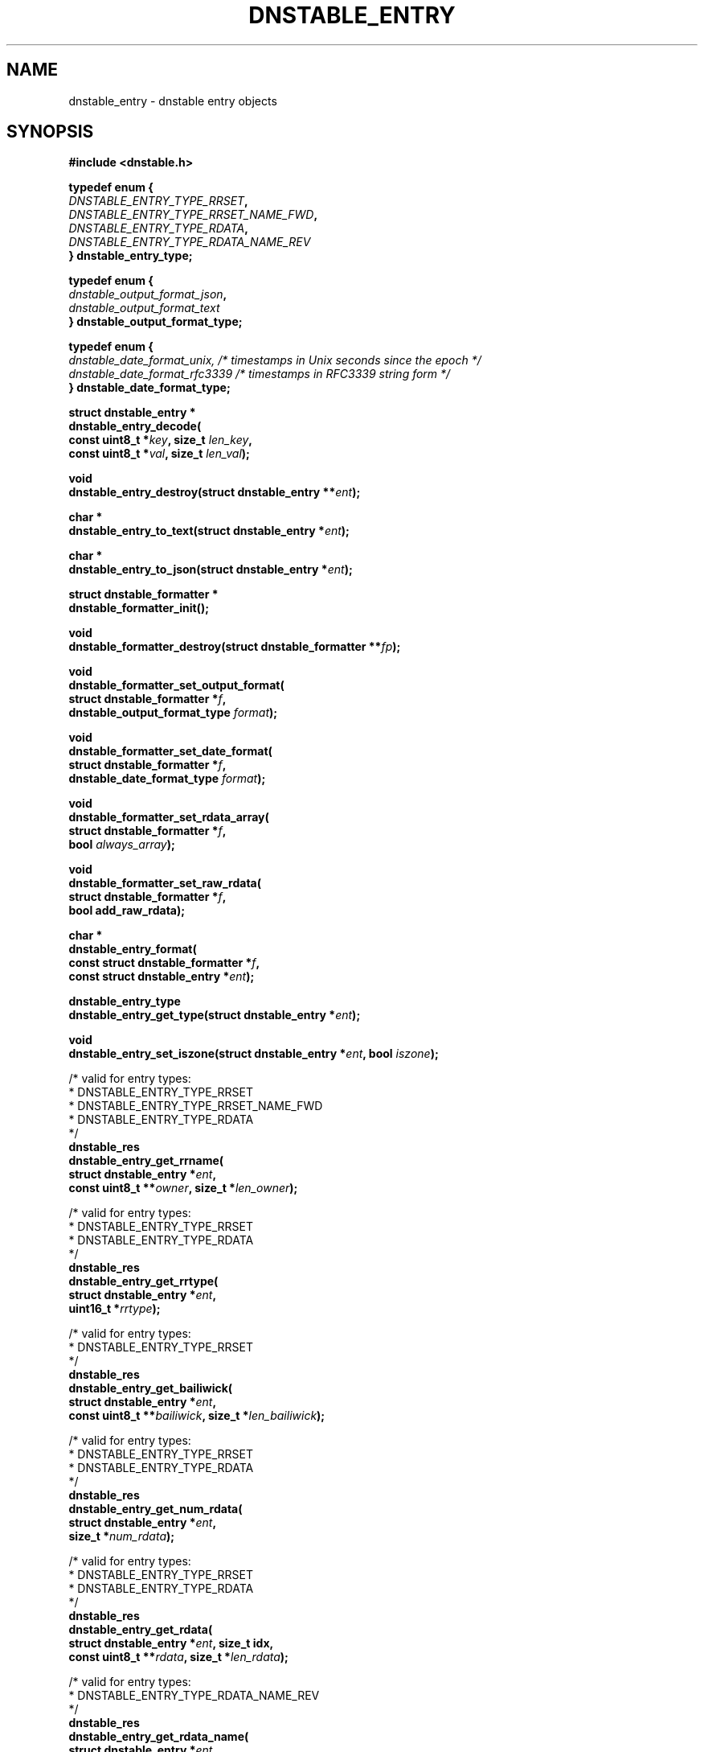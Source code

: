 '\" t
.\"     Title: dnstable_entry
.\"    Author: [FIXME: author] [see http://docbook.sf.net/el/author]
.\" Generator: DocBook XSL Stylesheets v1.79.1 <http://docbook.sf.net/>
.\"      Date: 05/11/2020
.\"    Manual: \ \&
.\"    Source: \ \&
.\"  Language: English
.\"
.TH "DNSTABLE_ENTRY" "3" "05/11/2020" "\ \&" "\ \&"
.\" -----------------------------------------------------------------
.\" * Define some portability stuff
.\" -----------------------------------------------------------------
.\" ~~~~~~~~~~~~~~~~~~~~~~~~~~~~~~~~~~~~~~~~~~~~~~~~~~~~~~~~~~~~~~~~~
.\" http://bugs.debian.org/507673
.\" http://lists.gnu.org/archive/html/groff/2009-02/msg00013.html
.\" ~~~~~~~~~~~~~~~~~~~~~~~~~~~~~~~~~~~~~~~~~~~~~~~~~~~~~~~~~~~~~~~~~
.ie \n(.g .ds Aq \(aq
.el       .ds Aq '
.\" -----------------------------------------------------------------
.\" * set default formatting
.\" -----------------------------------------------------------------
.\" disable hyphenation
.nh
.\" disable justification (adjust text to left margin only)
.ad l
.\" -----------------------------------------------------------------
.\" * MAIN CONTENT STARTS HERE *
.\" -----------------------------------------------------------------
.SH "NAME"
dnstable_entry \- dnstable entry objects
.SH "SYNOPSIS"
.sp
\fB#include <dnstable\&.h>\fR
.sp
.nf
\fBtypedef enum {
    \fR\fB\fIDNSTABLE_ENTRY_TYPE_RRSET\fR\fR\fB,
    \fR\fB\fIDNSTABLE_ENTRY_TYPE_RRSET_NAME_FWD\fR\fR\fB,
    \fR\fB\fIDNSTABLE_ENTRY_TYPE_RDATA\fR\fR\fB,
    \fR\fB\fIDNSTABLE_ENTRY_TYPE_RDATA_NAME_REV\fR\fR\fB
} dnstable_entry_type;\fR
.fi
.sp
.nf
\fBtypedef enum {
    \fR\fB\fIdnstable_output_format_json\fR\fR\fB,
    \fR\fB\fIdnstable_output_format_text\fR\fR\fB
} dnstable_output_format_type;\fR
.fi
.sp
.nf
\fBtypedef enum {
    \fR\fB\fIdnstable_date_format_unix, /* timestamps in Unix seconds since the epoch */\fR\fR\fB
    \fR\fB\fIdnstable_date_format_rfc3339 /* timestamps in RFC3339 string form */\fR\fR\fB
} dnstable_date_format_type;\fR
.fi
.sp
.nf
\fBstruct dnstable_entry *
dnstable_entry_decode(
    const uint8_t *\fR\fB\fIkey\fR\fR\fB, size_t \fR\fB\fIlen_key\fR\fR\fB,
    const uint8_t *\fR\fB\fIval\fR\fR\fB, size_t \fR\fB\fIlen_val\fR\fR\fB);\fR
.fi
.sp
.nf
\fBvoid
dnstable_entry_destroy(struct dnstable_entry **\fR\fB\fIent\fR\fR\fB);\fR
.fi
.sp
.nf
\fBchar *
dnstable_entry_to_text(struct dnstable_entry *\fR\fB\fIent\fR\fR\fB);\fR
.fi
.sp
.nf
\fBchar *
dnstable_entry_to_json(struct dnstable_entry *\fR\fB\fIent\fR\fR\fB);\fR
.fi
.sp
.nf
\fBstruct dnstable_formatter *
dnstable_formatter_init();\fR
.fi
.sp
.nf
\fBvoid
dnstable_formatter_destroy(struct dnstable_formatter **\fR\fB\fIfp\fR\fR\fB);\fR
.fi
.sp
.nf
\fBvoid
dnstable_formatter_set_output_format(
    struct dnstable_formatter *\fR\fB\fIf\fR\fR\fB,
    dnstable_output_format_type \fR\fB\fIformat\fR\fR\fB);\fR
.fi
.sp
.nf
\fBvoid
dnstable_formatter_set_date_format(
    struct dnstable_formatter *\fR\fB\fIf\fR\fR\fB,
    dnstable_date_format_type \fR\fB\fIformat\fR\fR\fB);\fR
.fi
.sp
.nf
\fBvoid
dnstable_formatter_set_rdata_array(
    struct dnstable_formatter *\fR\fB\fIf\fR\fR\fB,
    bool \fR\fB\fIalways_array\fR\fR\fB);\fR
.fi
.sp
.nf
\fBvoid
dnstable_formatter_set_raw_rdata(
   struct dnstable_formatter *\fR\fB\fIf\fR\fR\fB,
   bool add_raw_rdata);\fR
.fi
.sp
.nf
\fBchar *
dnstable_entry_format(
    const struct dnstable_formatter *\fR\fB\fIf\fR\fR\fB,
    const struct dnstable_entry *\fR\fB\fIent\fR\fR\fB);\fR
.fi
.sp
.nf
\fBdnstable_entry_type
dnstable_entry_get_type(struct dnstable_entry *\fR\fB\fIent\fR\fR\fB);\fR
.fi
.sp
.nf
\fBvoid
dnstable_entry_set_iszone(struct dnstable_entry *\fR\fB\fIent\fR\fR\fB, bool \fR\fB\fIiszone\fR\fR\fB);\fR
.fi
.sp
.nf
/* valid for entry types:
 *      DNSTABLE_ENTRY_TYPE_RRSET
 *      DNSTABLE_ENTRY_TYPE_RRSET_NAME_FWD
 *      DNSTABLE_ENTRY_TYPE_RDATA
 */
\fBdnstable_res
dnstable_entry_get_rrname(
    struct dnstable_entry *\fR\fB\fIent\fR\fR\fB,
    const uint8_t **\fR\fB\fIowner\fR\fR\fB, size_t *\fR\fB\fIlen_owner\fR\fR\fB);\fR
.fi
.sp
.nf
/* valid for entry types:
 *      DNSTABLE_ENTRY_TYPE_RRSET
 *      DNSTABLE_ENTRY_TYPE_RDATA
 */
\fBdnstable_res
dnstable_entry_get_rrtype(
    struct dnstable_entry *\fR\fB\fIent\fR\fR\fB,
    uint16_t *\fR\fB\fIrrtype\fR\fR\fB);\fR
.fi
.sp
.nf
/* valid for entry types:
 *      DNSTABLE_ENTRY_TYPE_RRSET
 */
\fBdnstable_res
dnstable_entry_get_bailiwick(
    struct dnstable_entry *\fR\fB\fIent\fR\fR\fB,
    const uint8_t **\fR\fB\fIbailiwick\fR\fR\fB, size_t *\fR\fB\fIlen_bailiwick\fR\fR\fB);\fR
.fi
.sp
.nf
/* valid for entry types:
 *      DNSTABLE_ENTRY_TYPE_RRSET
 *      DNSTABLE_ENTRY_TYPE_RDATA
 */
\fBdnstable_res
dnstable_entry_get_num_rdata(
    struct dnstable_entry *\fR\fB\fIent\fR\fR\fB,
    size_t *\fR\fB\fInum_rdata\fR\fR\fB);\fR
.fi
.sp
.nf
/* valid for entry types:
 *      DNSTABLE_ENTRY_TYPE_RRSET
 *      DNSTABLE_ENTRY_TYPE_RDATA
 */
\fBdnstable_res
dnstable_entry_get_rdata(
    struct dnstable_entry *\fR\fB\fIent\fR\fR\fB, size_t idx,
    const uint8_t **\fR\fB\fIrdata\fR\fR\fB, size_t *\fR\fB\fIlen_rdata\fR\fR\fB);\fR
.fi
.sp
.nf
/* valid for entry types:
 *      DNSTABLE_ENTRY_TYPE_RDATA_NAME_REV
 */
\fBdnstable_res
dnstable_entry_get_rdata_name(
    struct dnstable_entry *\fR\fB\fIent\fR\fR\fB,
    const uint8_t **\fR\fB\fIrdata_name\fR\fR\fB, size_t *\fR\fB\fIlen_rdata_name\fR\fR\fB);\fR
.fi
.sp
.nf
/* valid for entry types:
 *      DNSTABLE_ENTRY_TYPE_RRSET
 *      DNSTABLE_ENTRY_TYPE_RDATA
 */
\fBdnstable_res
dnstable_entry_get_time_first(
    struct dnstable_entry *\fR\fB\fIent\fR\fR\fB,
    uint64_t *\fR\fB\fItime_first\fR\fR\fB);\fR
.fi
.sp
.nf
/* valid for entry types:
 *      DNSTABLE_ENTRY_TYPE_RRSET
 *      DNSTABLE_ENTRY_TYPE_RDATA
 */
\fBdnstable_res
dnstable_entry_get_time_last(
    struct dnstable_entry *\fR\fB\fIent\fR\fR\fB,
    uint64_t *\fR\fB\fItime_last\fR\fR\fB);\fR
.fi
.sp
.nf
/* valid for entry types:
 *      DNSTABLE_ENTRY_TYPE_RRSET
 *      DNSTABLE_ENTRY_TYPE_RDATA
 */
\fBdnstable_res
dnstable_entry_get_count(
    struct dnstable_entry *\fR\fB\fIent\fR\fR\fB,
    uint64_t *\fR\fB\fIcount\fR\fR\fB);\fR
.fi
.SH "DESCRIPTION"
.sp
\fBdnstable_entry\fR objects represent the data entries stored in dnstable data files\&. Various dnstable library functions return \fBdnstable_entry\fR objects through the \fBdnstable_iter\fR(3) interface, or they can be created directly by the \fBdnstable_entry_decode\fR() function, which parses raw dnstable\-encoded key/value pairs\&.
.sp
A \fBdnstable_entry\fR object has a particular type which can be retrieved with the \fBdnstable_entry_get_type\fR() function\&. Possible values are enumerated in \fBdnstable_entry_type\fR\&. For details about how each type is encoded, see \fBdnstable\-encoding\fR(5)\&.
.sp
For presentation or interchange purposes, the \fBdnstable_entry_to_text\fR(), \fBdnstable_entry_to_json\fR(), or more general \fBdnstable_entry_format()\fR functions can be used to generate the text or JSON\-encoded form of a \fBdnstable_entry\fR object\&. These functions return a dynamically allocated string which must be \fBfree\fR()\*(Aqd by the caller\&.
.sp
To use the \fBdnstable_entry_format()\fR function, first create a formatter with \fBdnstable_formatter_init()\fR\&. The formatter must be destroyed, eventually, with \fBdnstable_formatter_destroy()\fR\&.
.sp
Use \fBdnstable_formatter_set_output_format()\fR to select an available output format\&.
.sp
Use \fBdnstable_formatter_set_date_format()\fR to select a date format\&.
.sp
Use \fBdnstable_formatter_set_rdata_array()\fR to control if the JSON output format has rdata always as an array\&. If always_array is true, the rdata is always rendered as an array, even if there is only one rdata value\&. Default is false, in which case an rrset with only one rdata value will have the rdata rendered as a single string\&.
.sp
Use \fBdnstable_formatter_set_raw_rdata()\fR to control if the JSON output format will contain an additional raw_rdata field\&. If add_raw_rdata is true, the returned JSON objects will contain an additional raw_rdata field\&. Default is false\&.
.sp
The default formatter settings are: JSON format, always_array = False, UNIX date format \(em this is identical behavior to \fBdnstable_entry_to_json\fR() function\&.
.sp
The \fBdnstable_entry_set_iszone\fR() function sets or clears a flag if this entry is from a zone file\&. This controls how the timestamp fields are named in the formatted output\&.
.sp
The remaining \fBdnstable_entry_get_*\fR() accessor functions return particular fields of the \fBdnstable_entry\fR object, if present\&. \fBdnstable_res_success\fR will be returned if the entry has the requested field, and \fBdnstable_res_failure\fR if not\&. None of the accessor functions allocate memory\&. For the accessors which return pointers, these pointers are valid as long as the \fBdnstable_entry\fR object is valid\&. For field descriptions, see \fBdnstable\-encoding\fR(5)\&.
.SH "SEE ALSO"
.sp
\fBdnstable\-encoding\fR(5)
